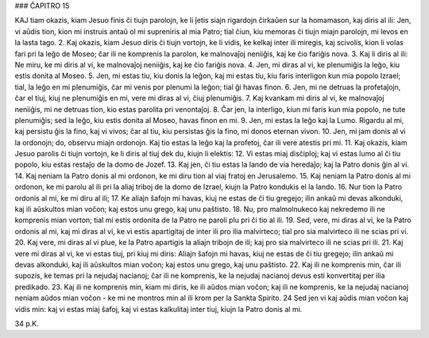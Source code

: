 ### ĈAPITRO 15

KAJ tiam okazis, kiam Jesuo finis ĉi tiujn parolojn, ke li ĵetis siajn rigardojn ĉirkaŭen sur la homamason, kaj diris al ili: Jen, vi aŭdis tion, kion mi instruis antaŭ ol mi supreniris al mia Patro; tial ĉiun, kiu memoras ĉi tiujn miajn parolojn, mi levos en la lasta tago.
2. Kaj okazis, kiam Jesuo diris ĉi tiujn vortojn, ke li vidis, ke kelkaj inter ili miregis, kaj scivolis, kion li volas fari pri la leĝo de Moseo; ĉar ili ne komprenis la parolon, ke malnovaĵoj neniiĝis, kaj ke ĉio fariĝis nova.
3. Kaj li diris al ili: Ne miru, ke mi diris al vi, ke malnovaĵoj neniiĝis, kaj ke ĉio fariĝis nova.
4. Jen, mi diras al vi, ke plenumiĝis la leĝo, kiu estis donita al Moseo.
5. Jen, mi estas tiu, kiu donis la leĝon, kaj mi estas tiu, kiu faris interligon kun mia popolo Izrael; tial, la leĝo en mi plenumiĝis, ĉar mi venis por plenumi la leĝon; tial ĝi havas finon.
6. Jen, mi ne detruas la profetaĵojn, ĉar el tiuj, kiuj ne plenumiĝis en mi, vere mi diras al vi, ĉiuj plenumiĝis.
7. Kaj kvankam mi diris al vi, ke malnovaĵoj neniiĝis, mi ne detruas tion, kio estas parolita pri venontaĵoj.
8. Ĉar jen, la interligo, kiun mi faris kun mia popolo, ne tute plenumiĝis; sed la leĝo, kiu estis donita al Moseo, havas finon en mi.
9. Jen, mi estas la leĝo kaj la Lumo. Rigardu al mi, kaj persistu ĝis la fino, kaj vi vivos; ĉar al tiu, kiu persistas ĝis la fino, mi donos eternan vivon.
10. Jen, mi jam donis al vi la ordonojn; do, observu miajn ordonojn. Kaj tio estas la leĝo kaj la profetoj, ĉar ili vere atestis pri mi.
11. Kaj okazis, kiam Jesuo parolis ĉi tiujn vortojn, ke li diris al tiuj dek du, kiujn li elektis:
12. Vi estas miaj disĉiploj; kaj vi estas lumo al ĉi tiu popolo, kiu estas restaĵo de la domo de Jozef.
13. Kaj jen, ĉi tiu estas la lando de via heredaĵo; kaj la Patro donis ĝin al vi.
14. Kaj neniam la Patro donis al mi ordonon, ke mi diru tion al viaj fratoj en Jerusalemo.
15. Kaj neniam la Patro donis al mi ordonon, ke mi parolu al ili pri la aliaj triboj de la domo de Izrael, kiujn la Patro kondukis el la lando.
16. Nur tion la Patro ordonis al mi, ke mi diru al ili;
17. Ke aliajn ŝafojn mi havas, kiuj ne estas de ĉi tiu gregejo; ilin ankaŭ mi devas alkonduki, kaj ili aŭskultos mian voĉon; kaj estos unu grego, kaj unu paŝtisto.
18. Nu, pro malmolnukeco kaj nekredemo ili ne komprenis mian vorton; tial mi estis ordonita de la Patro ne paroli plu pri ĉi tio al ili.
19. Sed, vere, mi diras al vi, ke la Patro ordonis al mi, kaj mi diras al vi, ke vi estis apartigitaj de inter ili pro ilia malvirteco; tial pro sia malvirteco ili ne scias pri vi.
20. Kaj vere, mi diras al vi plue, ke la Patro apartigis la aliajn tribojn de ili; kaj pro sia malvirteco ili ne scias pri ili.
21. Kaj vere mi diras al vi, ke vi estas tiuj, pri kiuj mi diris: Aliajn ŝafojn mi havas, kiuj ne estas de ĉi tiu gregejo; ilin ankaŭ mi devas alkonduki, kaj ili aŭskultos mian voĉon; kaj estos unu grego, kaj unu paŝtisto.
22. Kaj ili ne komprenis min, ĉar ili supozis, ke temas pri la nejudaj nacianoj; ĉar ili ne komprenis, ke la nejudaj nacianoj devus esti konvertitaj per ilia predikado.
23. Kaj ili ne komprenis min, kiam mi diris, ke ili aŭdos mian voĉon; kaj ili ne komprenis, ke la nejudaj nacianoj neniam aŭdos mian voĉon - ke mi ne montros min al ili krom per la Sankta Spirito.
24 Sed jen vi kaj aŭdis mian voĉon kaj vidis min: kaj vi estas miaj ŝafoj, kaj vi estas kalkulitaj inter tiuj, kiujn la Patro donis al mi. 

34 p.K.
